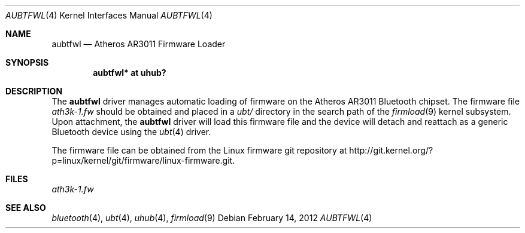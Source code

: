 .\" $NetBSD: aubtfwl.4,v 1.2.2.2 2012/04/17 00:05:45 yamt Exp $
.\"
.\" Copyright (c) 2012 The NetBSD Foundation
.\" All rights reserved.
.\"
.\" Redistribution and use in source and binary forms, with or without
.\" modification, are permitted provided that the following conditions
.\" are met:
.\" 1. Redistributions of source code must retain the above copyright
.\"    notice, this list of conditions and the following disclaimer.
.\" 2. Redistributions in binary form must reproduce the above copyright
.\"    notice, this list of conditions and the following disclaimer in the
.\"    documentation and/or other materials provided with the distribution.
.\"
.\" THIS SOFTWARE IS PROVIDED BY THE AUTHOR ``AS IS'' AND ANY EXPRESS OR
.\" IMPLIED WARRANTIES, INCLUDING, BUT NOT LIMITED TO, THE IMPLIED WARRANTIES
.\" OF MERCHANTABILITY AND FITNESS FOR A PARTICULAR PURPOSE ARE DISCLAIMED.
.\" IN NO EVENT SHALL THE AUTHOR BE LIABLE FOR ANY DIRECT, INDIRECT,
.\" INCIDENTAL, SPECIAL, EXEMPLARY, OR CONSEQUENTIAL DAMAGES (INCLUDING, BUT
.\" NOT LIMITED TO, PROCUREMENT OF SUBSTITUTE GOODS OR SERVICES; LOSS OF USE,
.\" DATA, OR PROFITS; OR BUSINESS INTERRUPTION) HOWEVER CAUSED AND ON ANY
.\" THEORY OF LIABILITY, WHETHER IN CONTRACT, STRICT LIABILITY, OR TORT
.\" (INCLUDING NEGLIGENCE OR OTHERWISE) ARISING IN ANY WAY OUT OF THE USE OF
.\" THIS SOFTWARE, EVEN IF ADVISED OF THE POSSIBILITY OF SUCH DAMAGE.
.\"
.Dd February 14, 2012
.Dt AUBTFWL 4
.Os
.Sh NAME
.Nm aubtfwl
.Nd Atheros AR3011 Firmware Loader
.Sh SYNOPSIS
.Cd "aubtfwl* at uhub?"
.Sh DESCRIPTION
The
.Nm
driver manages automatic loading of firmware on the Atheros AR3011
Bluetooth chipset.
The firmware file
.Pa ath3k-1.fw
should be obtained and placed in a
.Pa ubt/
directory in the search path of the
.Xr firmload 9
kernel subsystem.
Upon attachment, the
.Nm
driver will load this firmware file and the device will detach
and reattach as a generic Bluetooth device using the
.Xr ubt 4
driver.
.Pp
The firmware file can be obtained from the Linux firmware
git repository at
.Lk http://git.kernel.org/?p=linux/kernel/git/firmware/linux-firmware.git .
.Sh FILES
.Pa ath3k-1.fw
.Sh SEE ALSO
.Xr bluetooth 4 ,
.Xr ubt 4 ,
.Xr uhub 4 ,
.Xr firmload 9
